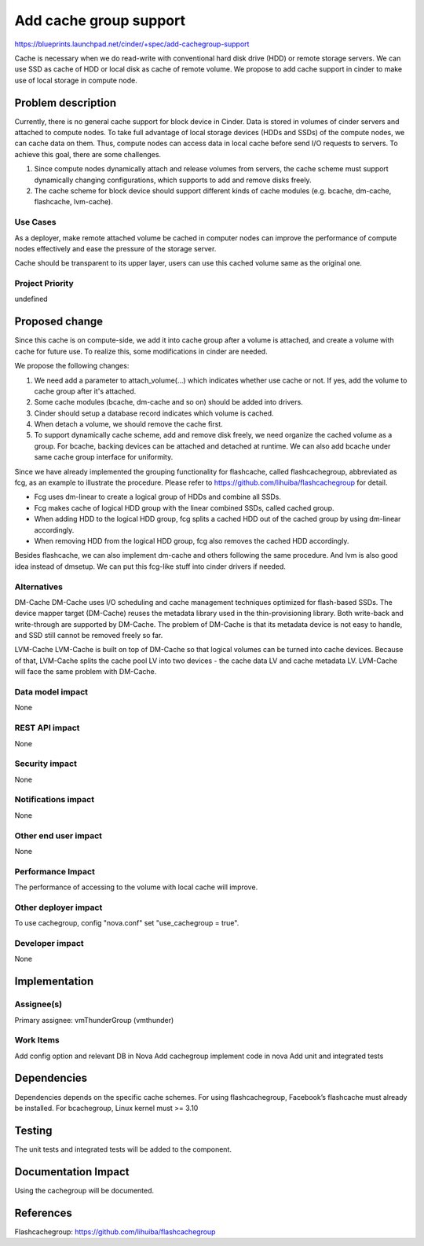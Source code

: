 ..
 This work is licensed under a Creative Commons Attribution 3.0 Unported
 License.

 http://creativecommons.org/licenses/by/3.0/legalcode

===============================================================================
Add cache group support
===============================================================================

https://blueprints.launchpad.net/cinder/+spec/add-cachegroup-support

Cache is necessary when we do read-write with conventional hard disk drive (HDD)
or remote storage servers. We can use SSD as cache of HDD or local disk as cache
of remote volume. We propose to add cache support in cinder to make use of local
storage in compute node.

Problem description
===================

Currently, there is no general cache support for block device in Cinder. Data is
stored in volumes of cinder servers and attached to compute nodes. To take full
advantage of local storage devices (HDDs and SSDs) of the compute nodes, we can
cache data on them. Thus, compute nodes can access data in local cache before
send I/O requests to servers. To achieve this goal, there are some challenges.

1.  Since compute nodes dynamically attach and release volumes from servers,
    the cache scheme must support dynamically changing configurations, which
    supports to add and remove disks freely.
2.  The cache scheme for block device should support different kinds of cache
    modules (e.g. bcache, dm-cache, flashcache, lvm-cache).

Use Cases
----------
As a deployer, make remote attached volume be cached in computer nodes can
improve the performance of compute nodes effectively and ease the pressure of
the storage server.

Cache should be transparent to its upper layer, users can use this cached
volume same as the original one.

Project Priority
-----------------
undefined

Proposed change
===============

Since this cache is on compute-side, we add it into cache group after a volume
is attached, and create a volume with cache for future use. To realize this, some
modifications in cinder are needed.

We propose the following changes:

1.  We need add a parameter to attach_volume(...) which indicates whether use
    cache or not. If yes, add the volume to cache group after it's attached.
2.  Some cache modules (bcache, dm-cache and so on) should be added into drivers.
3.  Cinder should setup a database record indicates which volume is cached.
4.  When detach a volume, we should remove the cache first.
5.  To support dynamically cache scheme, add and remove disk freely, we need
    organize the cached volume as a group. For bcache, backing devices can be
    attached and detached at runtime. We can also add bcache under same cache
    group interface for uniformity.

Since we have already implemented the grouping functionality for flashcache,
called flashcachegroup, abbreviated as fcg, as an example to illustrate the
procedure. Please refer to https://github.com/lihuiba/flashcachegroup for detail.

*  Fcg uses dm-linear to create a logical group of HDDs and combine all SSDs.
*  Fcg makes cache of logical HDD group with the linear combined SSDs,
   called cached group.
*  When adding HDD to the logical HDD group, fcg splits a cached HDD out of
   the cached group by using dm-linear accordingly.
*  When removing HDD from the logical HDD group, fcg also removes the cached
   HDD accordingly.

Besides flashcache, we can also implement dm-cache and others following the same
procedure. And lvm is also good idea instead of dmsetup. We can put this
fcg-like stuff into cinder drivers if needed.


Alternatives
------------

DM-Cache
DM-Cache uses I/O scheduling and cache management techniques optimized for
flash-based SSDs. The device mapper target (DM-Cache) reuses the metadata
library used in the thin-provisioning library. Both write-back and
write-through are supported by DM-Cache. The problem of DM-Cache is that its
metadata device is not easy to handle, and SSD still cannot be removed freely
so far.

LVM-Cache
LVM-Cache is built on top of DM-Cache so that logical volumes can be turned into
cache devices. Because of that, LVM-Cache splits the cache pool LV into two
devices - the cache data LV and cache metadata LV. LVM-Cache will face the same
problem with DM-Cache.

Data model impact
-----------------

None

REST API impact
---------------

None

Security impact
---------------

None

Notifications impact
--------------------

None

Other end user impact
---------------------

None

Performance Impact
------------------

The performance of accessing to the volume with local cache will improve.

Other deployer impact
---------------------
To use cachegroup, config "nova.conf" set "use_cachegroup = true".

Developer impact
----------------

None

Implementation
==============

Assignee(s)
-----------

Primary assignee: vmThunderGroup (vmthunder)

Work Items
----------

Add config option and relevant DB in Nova
Add cachegroup implement code in nova
Add unit and integrated tests


Dependencies
============

Dependencies depends on the specific cache schemes.
For using flashcachegroup, Facebook’s flashcache must already be installed.
For bcachegroup, Linux kernel must >= 3.10

Testing
=======

The unit tests and integrated tests will be added to the component.

Documentation Impact
====================
Using the cachegroup will be documented.


References
==========

Flashcachegroup: https://github.com/lihuiba/flashcachegroup
